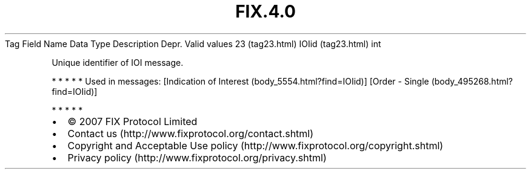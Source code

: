 .TH FIX.4.0 "" "" "Tag #23"
Tag
Field Name
Data Type
Description
Depr.
Valid values
23 (tag23.html)
IOIid (tag23.html)
int
.PP
Unique identifier of IOI message.
.PP
   *   *   *   *   *
Used in messages:
[Indication of Interest (body_5554.html?find=IOIid)]
[Order - Single (body_495268.html?find=IOIid)]
.PP
   *   *   *   *   *
.PP
.PP
.IP \[bu] 2
© 2007 FIX Protocol Limited
.IP \[bu] 2
Contact us (http://www.fixprotocol.org/contact.shtml)
.IP \[bu] 2
Copyright and Acceptable Use policy (http://www.fixprotocol.org/copyright.shtml)
.IP \[bu] 2
Privacy policy (http://www.fixprotocol.org/privacy.shtml)
